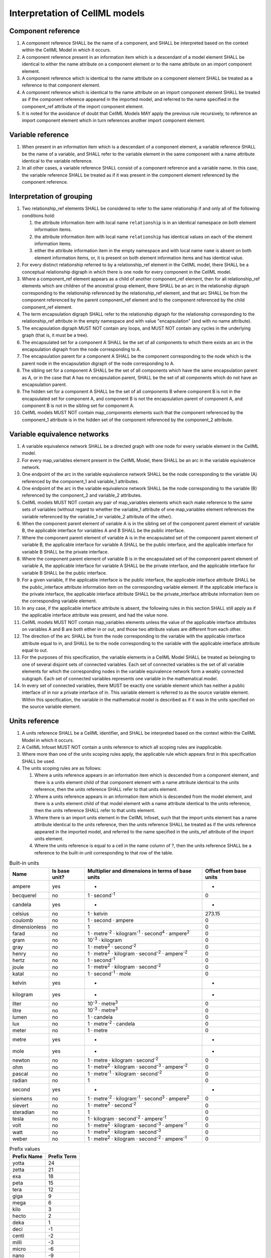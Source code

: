 Interpretation of CellML models
===============================

Component reference
-------------------

1. A component reference SHALL be the name of a component, and SHALL be
   interpreted based on the context within the CellML Model in which it
   occurs.

2. A component reference present in an information item which is a
   descendant of a model element SHALL be identical to either the name
   attribute on a component element or to the name attribute on an
   import component element.

3. A component reference which is identical to the name attribute on a
   component element SHALL be treated as a reference to that component
   element.

4. A component reference which is identical to the name attribute on an
   import component element SHALL be treated as if the component
   reference appeared in the imported model, and referred to the name
   specified in the component\_ref attribute of the import component
   element.

5. It is noted for the avoidance of doubt that CellML Models MAY apply
   the previous rule recursively, to reference an import component
   element which in turn references another import component element.

Variable reference
------------------

1. When present in an information item which is a descendant of a
   component element, a variable reference SHALL be the name of a
   variable, and SHALL refer to the variable element in the same
   component with a name attribute identical to the variable reference.

2. In all other cases, a variable reference SHALL consist of a component
   reference and a variable name. In this case, the variable reference
   SHALL be treated as if it was present in the component element
   referenced by the component reference.

Interpretation of grouping
--------------------------

1.  Two relationship\_ref elements SHALL be considered to refer to the
    same relationship if and only all of the following conditions hold:

    1. the attribute information item with local name ``relationship``
       is in an identical namespace on both element information items.

    2. the attribute information item with local name ``relationship``
       has identical values on each of the element information items.

    3. either the attribute information item in the empty namespace and
       with local name ``name`` is absent on both element information
       items, or, it is present on both element information items and
       has identical value.

2.  For every distinct relationship referred to by a relationship\_ref
    element in the CellML model, there SHALL be a conceptual
    relationship digraph in which there is one node for every component
    in the CellML model.

3.  Where a component\_ref element appears as a child of another
    component\_ref element, then for all relationship\_ref elements
    which are children of the ancestral group element, there SHALL be an
    arc in the relationship digraph corresponding to the relationship
    referenced by the relationship\_ref element, and that arc SHALL be
    from the component referenced by the parent component\_ref element
    and to the component referenced by the child component\_ref element.

4.  The term encapsulation digraph SHALL refer to the relationship
    digraph for the relationship corresponding to the relationship\_ref
    attribute in the empty namespace and with value "encapsulation" (and
    with no name attribute).

5.  The encapsulation digraph MUST NOT contain any loops, and MUST NOT
    contain any cycles in the underlying graph (that is, it must be a
    tree).

6.  The encapsulated set for a component A SHALL be the set of all
    components to which there exists an arc in the encapsulation digraph
    from the node corresponding to A.

7.  The encapsulation parent for a component A SHALL be the component
    corresponding to the node which is the parent node in the
    encapsulation digraph of the node corresponding to A.

8.  The sibling set for a component A SHALL be the set of all components
    which have the same encapsulation parent as A, or in the case that A
    has no encapsulation parent, SHALL be the set of all components
    which do not have an encapsulation parent.

9.  The hidden set for a component A SHALL be the set of all components
    B where component B is not in the encapsulated set for component A,
    and component B is not the encapsulation parent of component A, and
    component B is not in the sibling set for component A.

10. CellML models MUST NOT contain map\_components elements such that
    the component referenced by the component\_1 attribute is in the
    hidden set of the component referenced by the component\_2
    attribute.

Variable equivalence networks
-----------------------------

1.  A variable equivalence network SHALL be a directed graph with one
    node for every variable element in the CellML model.

2.  For every map\_variables element present in the CellML Model, there
    SHALL be an arc in the variable equivalence network.

3.  One endpoint of the arc in the variable equivalence network SHALL be
    the node corresponding to the variable (A) referenced by the
    component\_1 and variable\_1 attributes.

4.  One endpoint of the arc in the variable equivalence network SHALL be
    the node corresponding to the variable (B) referenced by the
    component\_2 and variable\_2 attributes.

5.  CellML models MUST NOT contain any pair of map\_variables elements
    which each make reference to the same sets of variables (without
    regard to whether the variable\_1 attribute of one map\_variables
    element references the variable referenced by the variable\_1 or
    variable\_2 attribute of the other).

6.  When the component parent element of variable A is in the sibling
    set of the component parent element of variable B, the applicable
    interface for variables A and B SHALL be the public interface.

7.  Where the component parent element of variable A is in the
    encapsulated set of the component parent element of variable B, the
    applicable interface for variable A SHALL be the public interface,
    and the applicable interface for variable B SHALL be the private
    interface.

8.  Where the component parent element of variable B is in the
    encapsulated set of the component parent element of variable A, the
    applicable interface for variable A SHALL be the private interface,
    and the applicable interface for variable B SHALL be the public
    interface.

9.  For a given variable, if the applicable interface is the public
    interface, the applicable interface attribute SHALL be the
    public\_interface attribute information item on the corresponding
    variable element. If the applicable interface is the private
    interface, the applicable interface attribute SHALL be the
    private\_interface attribute information item on the corresponding
    variable element.

10. In any case, if the applicable interface attribute is absent, the
    following rules in this section SHALL still apply as if the
    applicable interface attribute was present, and had the value none.

11. CellML models MUST NOT contain map\_variables elements unless the
    value of the applicable interface attributes on variables A and B
    are both either in or out, and those two attribute values are
    different from each other.

12. The direction of the arc SHALL be from the node corresponding to the
    variable with the applicable interface attribute equal to in, and
    SHALL be to the node corresponding to the variable with the
    applicable interface attribute equal to out.

13. For the purposes of this specification, the variable elements in a
    CellML Model SHALL be treated as belonging to one of several
    disjoint sets of connected variables. Each set of connected
    variables is the set of all variable elements for which the
    corresponding nodes in the variable equivalence network form a
    weakly connected subgraph. Each set of connected variables
    represents one variable in the mathematical model.

14. In every set of connected variables, there MUST be exactly one
    variable element which has neither a public interface of in nor a
    private interface of in. This variable element is referred to as the
    source variable element. Within this specification, the variable in
    the mathematical model is described as if it was in the units
    specified on the source variable element.

Units reference
---------------

1. A units reference SHALL be a CellML identifier, and SHALL be
   interpreted based on the context within the CellML Model in which it
   occurs.

2. A CellML Infoset MUST NOT contain a units reference to which all
   scoping rules are inapplicable.

3. Where more than one of the units scoping rules apply, the applicable
   rule which appears first in this specification SHALL be used.

4. The units scoping rules are as follows:

   1. Where a units reference appears in an information item which is
      descended from a component element, and there is a units element
      child of that component element with a name attribute identical to
      the units reference, then the units reference SHALL refer to that
      units element.

   2. Where a units reference appears in an information item which is
      descended from the model element, and there is a units element
      child of that model element with a name attribute identical to the
      units reference, then the units reference SHALL refer to that
      units element.

   3. Where there is an import units element in the CellML Infoset, such
      that the import units element has a name attribute identical to
      the units reference, then the units reference SHALL be treated as
      if the units reference appeared in the imported model, and
      referred to the name specified in the units\_ref attribute of the
      import units element.

   4. Where the units reference is equal to a cell in the name column of
      ?, then the units reference SHALL be a reference to the built-in
      unit corresponding to that row of the table.

.. default-role:: superscript

.. table:: Built-in units

   +-----------------+-----------------+--------------------------------------------------------------+--------------------------+
   | Name            | Is base unit?   | Multiplier and dimensions in terms of base units             | Offset from base units   |
   +=================+=================+==============================================================+==========================+
   | ampere          | yes             | -                                                            | -                        |
   +-----------------+-----------------+--------------------------------------------------------------+--------------------------+
   | becquerel       | no              | 1 · second\ `-1`                                             | 0                        |
   +-----------------+-----------------+--------------------------------------------------------------+--------------------------+
   | candela         | yes             | -                                                            | -                        |
   +-----------------+-----------------+--------------------------------------------------------------+--------------------------+
   | celsius         | no              | 1 · kelvin                                                   | 273.15                   |
   +-----------------+-----------------+--------------------------------------------------------------+--------------------------+
   | coulomb         | no              | 1 · second · ampere                                          | 0                        |
   +-----------------+-----------------+--------------------------------------------------------------+--------------------------+
   | dimensionless   | no              | 1                                                            | 0                        |
   +-----------------+-----------------+--------------------------------------------------------------+--------------------------+
   | farad           | no              | 1 · metre\ `-2` · kilogram\ `-1` · second\ `4` · ampere\ `2` | 0                        |
   +-----------------+-----------------+--------------------------------------------------------------+--------------------------+
   | gram            | no              | 10\ `-3` · kilogram                                          | 0                        |
   +-----------------+-----------------+--------------------------------------------------------------+--------------------------+
   | gray            | no              | 1 · metre\ `2` · second\ `-2`                                | 0                        |
   +-----------------+-----------------+--------------------------------------------------------------+--------------------------+
   | henry           | no              | 1 · metre\ `2` · kilogram · second\ `-2` · ampere\ `-2`      | 0                        |
   +-----------------+-----------------+--------------------------------------------------------------+--------------------------+
   | hertz           | no              | 1 · second\ `-1`                                             | 0                        |
   +-----------------+-----------------+--------------------------------------------------------------+--------------------------+
   | joule           | no              | 1 · metre\ `2` · kilogram · second\ `-2`                     | 0                        |
   +-----------------+-----------------+--------------------------------------------------------------+--------------------------+
   | katal           | no              | 1 · second\ `-1` · mole                                      | 0                        |
   +-----------------+-----------------+--------------------------------------------------------------+--------------------------+
   | kelvin          | yes             | -                                                            | -                        |
   +-----------------+-----------------+--------------------------------------------------------------+--------------------------+
   | kilogram        | yes             | -                                                            | -                        |
   +-----------------+-----------------+--------------------------------------------------------------+--------------------------+
   | liter           | no              | 10\ `-3` · metre\ `3`                                        | 0                        |
   +-----------------+-----------------+--------------------------------------------------------------+--------------------------+
   | litre           | no              | 10\ `-3` · metre\ `3`                                        | 0                        |
   +-----------------+-----------------+--------------------------------------------------------------+--------------------------+
   | lumen           | no              | 1 · candela                                                  | 0                        |
   +-----------------+-----------------+--------------------------------------------------------------+--------------------------+
   | lux             | no              | 1 · metre\ `-2` · candela                                    | 0                        |
   +-----------------+-----------------+--------------------------------------------------------------+--------------------------+
   | meter           | no              | 1 · metre                                                    | 0                        |
   +-----------------+-----------------+--------------------------------------------------------------+--------------------------+
   | metre           | yes             | -                                                            | -                        |
   +-----------------+-----------------+--------------------------------------------------------------+--------------------------+
   | mole            | yes             | -                                                            | -                        |
   +-----------------+-----------------+--------------------------------------------------------------+--------------------------+
   | newton          | no              | 1 · metre · kilogram · second\ `-2`                          | 0                        |
   +-----------------+-----------------+--------------------------------------------------------------+--------------------------+
   | ohm             | no              | 1 · metre\ `2` · kilogram · second\ `-3` · ampere\ `-2`      | 0                        |
   +-----------------+-----------------+--------------------------------------------------------------+--------------------------+
   | pascal          | no              | 1 · metre\ `-1` · kilogram · second\ `-2`                    | 0                        |
   +-----------------+-----------------+--------------------------------------------------------------+--------------------------+
   | radian          | no              | 1                                                            | 0                        |
   +-----------------+-----------------+--------------------------------------------------------------+--------------------------+
   | second          | yes             | -                                                            | -                        |
   +-----------------+-----------------+--------------------------------------------------------------+--------------------------+
   | siemens         | no              | 1 · metre\ `-2` · kilogram\ `-1` · second\ `3` · ampere\ `2` | 0                        |
   +-----------------+-----------------+--------------------------------------------------------------+--------------------------+
   | sievert         | no              | 1 · metre\ `2` · second\ `-2`                                | 0                        |
   +-----------------+-----------------+--------------------------------------------------------------+--------------------------+
   | steradian       | no              | 1                                                            | 0                        |
   +-----------------+-----------------+--------------------------------------------------------------+--------------------------+
   | tesla           | no              | 1 · kilogram · second\ `-2` · ampere\ `-1`                   | 0                        |
   +-----------------+-----------------+--------------------------------------------------------------+--------------------------+
   | volt            | no              | 1 · metre\ `2` · kilogram · second\ `-3` · ampere\ `-1`      | 0                        |
   +-----------------+-----------------+--------------------------------------------------------------+--------------------------+
   | watt            | no              | 1 · metre\ `2` · kilogram · second\ `-3`                     | 0                        |
   +-----------------+-----------------+--------------------------------------------------------------+--------------------------+
   | weber           | no              | 1 · metre\ `2` · kilogram · second\ `-2` · ampere\ `-1`      | 0                        |
   +-----------------+-----------------+--------------------------------------------------------------+--------------------------+

.. default-role::

.. table:: Prefix values

   +---------------+---------------+
   | Prefix Name   | Prefix Term   |
   +===============+===============+
   | yotta         | 24            |
   +---------------+---------------+
   | zetta         | 21            |
   +---------------+---------------+
   | exa           | 18            |
   +---------------+---------------+
   | peta          | 15            |
   +---------------+---------------+
   | tera          | 12            |
   +---------------+---------------+
   | giga          | 9             |
   +---------------+---------------+
   | mega          | 6             |
   +---------------+---------------+
   | kilo          | 3             |
   +---------------+---------------+
   | hecto         | 2             |
   +---------------+---------------+
   | deka          | 1             |
   +---------------+---------------+
   | deci          | -1            |
   +---------------+---------------+
   | centi         | -2            |
   +---------------+---------------+
   | milli         | -3            |
   +---------------+---------------+
   | micro         | -6            |
   +---------------+---------------+
   | nano          | -9            |
   +---------------+---------------+
   | pico          | -12           |
   +---------------+---------------+
   | femto         | -15           |
   +---------------+---------------+
   | atto          | -18           |
   +---------------+---------------+
   | zepto         | -21           |
   +---------------+---------------+
   | yocto         | -24           |
   +---------------+---------------+

Interpretation of units
-----------------------

1. The base units SHALL consist of the user defined base units, and the
   built-in base units (those units defined in rows of ? having 'yes' in
   the 'Is base unit?' column).

2. There SHALL be one user defined base unit for every units element in the
   CellML Model which has a base\_units attribute in the empty namespace,
   having value yes.

3. The base unit reduction of a units reference SHALL consist of a real
   valued offset, a real valued multiplier, and a set of tuples each
   consisting of a base unit and a real valued exponent. The base unit
   reduction of a units reference SHALL be determined as follows:

   1. Where the units reference is to a unit which is a base unit, then
      the base unit reduction of the units reference SHALL have offset
      zero, multiplier 1.0, and the set of tuples SHALL have a single
      member, which SHALL consist of the base units being referenced and
      the exponent 1.0.

   2. Where the units reference is to built-in units other than a base
      unit, then the base unit reduction SHALL be derived from the row
      of ? for which the value in the 'Name' column matches the name of
      the units reference. The offset of the base unit reduction SHALL
      be equal to the number in the 'Offset from base units' column of
      the row, and the multiplier SHALL be equal to the number at the
      start of the 'Multiplier and dimensions in terms of base units'
      column of the row. The set of tuples SHALL contain one member for
      every built-in base unit named in the 'Multiplier and dimensions
      in terms of base units' column of the row, and each of these
      tuples SHALL contain the built-in unit referenced, and the
      exponent appearing in superscript immediately after the units name
      in the table cell.

   3. Where the units reference is to a unit which is neither built-in,
      nor a base unit, the resultant base unit reduction SHALL be
      defined as a composition of the base unit reductions referenced
      from the unit element information items (the operand base unit
      reductions), in accordance with the following rules:

      1. The prefix term is a conceptual property of unit elements,
         defined here for later use. If the unit element does not have a
         prefix information item, the prefix term SHALL have value zero.
         If the prefix attribute information item has a value which is a
         real number string, then the prefix term SHALL have the
         corresponding numerical value. Otherwise, the prefix attribute
         information item MUST have a value taken from the 'Prefix Name'
         column of ?, and the prefix term SHALL have the value taken
         from the 'Prefix Term' column of the same row.

      2. The exponent term is a conceptual property of unit elements,
         defined here for later use. If a unit element has no exponent
         attribute information item, the exponent term SHALL have value
         1.0. Otherwise, the value of the exponent attribute information
         item MUST be a real number string, and the value of the
         exponent term SHALL be the numerical value of that string.

      3. The multiplier term is a conceptual property of unit elements,
         defined here for later use. The multiplier term SHALL be the
         real number value of the multiplier attribute information item
         on the units element (or 1.0 in the absence of such an
         attribute information item), multiplied by 10.0 raised to the
         power of the product of the prefix term and the exponent term.

      4. The offset term is a conceptual property of unit elements,
         defined here for later use. If a unit element has no offset
         attribute information item, the offset term SHALL have value
         zero. Otherwise, the value of the offset attribute information
         item MUST be a real number string, and the value of the offset
         term SHALL be the numerical value of that string.

      5. Where the units reference is to a units element with a single
         unit child element, then the resultant base unit reduction
         SHALL have multiplier equal to the product of the multiplier of
         the operand base unit reduction and the multiplier term of the
         unit element. It SHALL have offset equal to the sum of the
         offset of the operand base unit reduction and the offset term
         of the unit element.

      6. Where the units reference is to a units element with a number
         of unit child elements not equal to one, then the resultant
         base unit reduction SHALL have multiplier equal to the product
         of the multipliers of each operand base unit reduction, and the
         multiplier term of each unit element. It SHALL have offset
         equal to zero.

      7. The set of tuples on the resultant base unit reduction SHALL
         have one member for every distinct base unit present in the set
         of tuples for any of the operand base unit reductions. The
         exponent alongside each of these base units in the resultant
         base unit reduction SHALL be the sum, across all tuples for the
         base unit from operand base unit reductions, of pairwise
         products of the exponent term on the corresponding unit element
         and the exponent from the tuple.

The effect of units on variables
--------------------------------

1. The units attribute on a variable element MUST be a valid units
   reference. The target of this units reference is referred to as
   the variable units, and the corresponding base units reduction is
   referred to as the variable base unit reduction.

2. The variable base unit reduction of a variable element MUST have an
   identical set of tuples to the set of tuples on the source variable
   base element units reduction. Two sets of tuples SHALL be considered
   identical if and only if neither set contains any tuple not present
   in the other. Two tuples are considered identical if both the base
   units and exponent on the tuple are the same.

3. The following symbols are defined for the purposes of the formulae in
   the 'Interpretation of Mathematics' section:

   1. m\ :sub:`V` is the multiplier on the variable base unit reduction.

   2. o\ :sub:`V` is the offset on the variable base unit reduction.

   3. m\ :sub:`S` is the multiplier on the source variable base unit reduction.

   4. o\ :sub:`S` is the offset on the source variable base unit reduction.

Interpretation of initial values
--------------------------------

1. This section applies to the interpretation of the initial\_value
   attribute, when it appears as an attribute information item on a
   variable element.

2. The initial\_value attribute MUST either be a real number string, or
   a variable reference.

3. Where the initial\_value attribute has a real number value, it SHALL
   be interpreted as a statement that the variable on which the
   attribute appears is equal to that real number value, under the
   conditions when the initial value holds.

4. Where the initial\_value attribute is a variable reference, it SHALL
   be interpreted as a statement that the variable on which the
   attribute appears is equal to the referenced variable under the
   conditions when the initial value holds.

.. todo::

   Need a reasonable definition of the conditions when the
   initial\_value holds, because we can't really use the 1.1 version
   because it is problematic for a number of reasons.

Interpretation of imports
-------------------------

1. Each import element present in a CellML Infoset (the importing
   infoset) SHALL define a new and separate instance of the CellML
   Infoset referenced by the href attribute (the imported infoset).

2. The following component elements SHALL be "pertinent component
   elements":

   1. all component elements in the top-level CellML Infoset for the
      CellML Model, and,

   2. all component elements referenced by import components in the
      top-level CellML Infoset, and,

   3. all component elements which are descendants in the encapsulation
      digraph of a pertinent component element.

Interpretation of the mathematics
---------------------------------

.. default-role:: subscript

1. Every MathML element in the CellML Model, which appears as a direct
   child information item of the MathML math element information item,
   which in turn appears as a child information item of a pertinent
   component element, SHALL be treated as a statement which holds true
   unconditionally.

2. Every MathML element which appears as a direct child information item
   of the MathML math element information item SHALL be treated as a
   statement which holds true unconditionally.

3. Every variable name given using the MathML ci element SHALL be
   treated as a variable reference within the component element ancestor
   the MathML is contained within.

4. Every such variable reference SHALL be treated as a linear expression
   m\ `V` m\ `S` × x + o\ `V` - m\ `V` m\ `S` × o\ `S`.
   In this equation, x represents the
   variable in the mathematical model, in the units of the source
   variable element, while the remaining variables SHALL be interpreted
   as specified in ?.

5. Every MathML cn element MUST have an attribute information item in
   the CellML 1.1 namespace, with local name ``units``. The value of
   this attribute information item MUST be a valid units reference. The
   referenced units SHALL NOT affect the mathematical interpreation of
   the CellML Model. However, CellML Processing Software MAY use this
   information to assist the user in the detection and correction of
   units errors in the CellML Model.

.. default-role::

